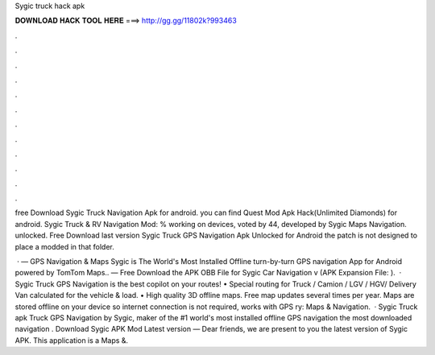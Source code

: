 Sygic truck hack apk



𝐃𝐎𝐖𝐍𝐋𝐎𝐀𝐃 𝐇𝐀𝐂𝐊 𝐓𝐎𝐎𝐋 𝐇𝐄𝐑𝐄 ===> http://gg.gg/11802k?993463



.



.



.



.



.



.



.



.



.



.



.



.

free Download Sygic Truck Navigation Apk for android. you can find Quest Mod Apk Hack(Unlimited Diamonds) for android. Sygic Truck & RV Navigation Mod: % working on devices, voted by 44, developed by Sygic Maps Navigation. unlocked. Free Download last version Sygic Truck GPS Navigation Apk Unlocked for Android the patch is not designed to place a modded  in that folder.

 · — GPS Navigation & Maps Sygic is The World's Most Installed Offline turn-by-turn GPS navigation App for Android powered by TomTom Maps.. — Free Download the APK OBB File for Sygic Car Navigation v (APK Expansion File: ).  · Sygic Truck GPS Navigation is the best copilot on your routes! • Special routing for Truck / Camion / LGV / HGV/ Delivery Van calculated for the vehicle & load. • High quality 3D offline maps. Free map updates several times per year. Maps are stored offline on your device so internet connection is not required, works with GPS ry: Maps & Navigation.  · Sygic Truck apk Truck GPS Navigation by Sygic, maker of the #1 world's most installed offline GPS navigation  the most downloaded navigation . Download Sygic APK Mod Latest version — Dear friends, we are present to you the latest version of Sygic APK. This application is a Maps &.
